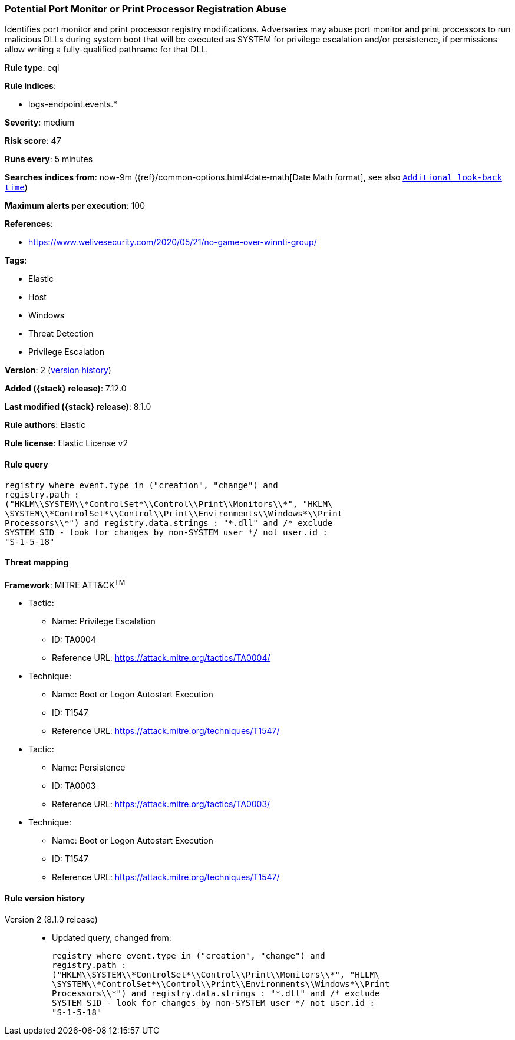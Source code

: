[[potential-port-monitor-or-print-processor-registration-abuse]]
=== Potential Port Monitor or Print Processor Registration Abuse

Identifies port monitor and print processor registry modifications. Adversaries may abuse port monitor and print processors to run malicious DLLs during system boot that will be executed as SYSTEM for privilege escalation and/or persistence, if permissions allow writing a fully-qualified pathname for that DLL.

*Rule type*: eql

*Rule indices*:

* logs-endpoint.events.*

*Severity*: medium

*Risk score*: 47

*Runs every*: 5 minutes

*Searches indices from*: now-9m ({ref}/common-options.html#date-math[Date Math format], see also <<rule-schedule, `Additional look-back time`>>)

*Maximum alerts per execution*: 100

*References*:

* https://www.welivesecurity.com/2020/05/21/no-game-over-winnti-group/

*Tags*:

* Elastic
* Host
* Windows
* Threat Detection
* Privilege Escalation

*Version*: 2 (<<potential-port-monitor-or-print-processor-registration-abuse-history, version history>>)

*Added ({stack} release)*: 7.12.0

*Last modified ({stack} release)*: 8.1.0

*Rule authors*: Elastic

*Rule license*: Elastic License v2

==== Rule query


[source,js]
----------------------------------
registry where event.type in ("creation", "change") and
registry.path :
("HKLM\\SYSTEM\\*ControlSet*\\Control\\Print\\Monitors\\*", "HKLM\
\SYSTEM\\*ControlSet*\\Control\\Print\\Environments\\Windows*\\Print
Processors\\*") and registry.data.strings : "*.dll" and /* exclude
SYSTEM SID - look for changes by non-SYSTEM user */ not user.id :
"S-1-5-18"
----------------------------------

==== Threat mapping

*Framework*: MITRE ATT&CK^TM^

* Tactic:
** Name: Privilege Escalation
** ID: TA0004
** Reference URL: https://attack.mitre.org/tactics/TA0004/
* Technique:
** Name: Boot or Logon Autostart Execution
** ID: T1547
** Reference URL: https://attack.mitre.org/techniques/T1547/


* Tactic:
** Name: Persistence
** ID: TA0003
** Reference URL: https://attack.mitre.org/tactics/TA0003/
* Technique:
** Name: Boot or Logon Autostart Execution
** ID: T1547
** Reference URL: https://attack.mitre.org/techniques/T1547/

[[potential-port-monitor-or-print-processor-registration-abuse-history]]
==== Rule version history

Version 2 (8.1.0 release)::
* Updated query, changed from:
+
[source, js]
----------------------------------
registry where event.type in ("creation", "change") and
registry.path :
("HKLM\\SYSTEM\\*ControlSet*\\Control\\Print\\Monitors\\*", "HLLM\
\SYSTEM\\*ControlSet*\\Control\\Print\\Environments\\Windows*\\Print
Processors\\*") and registry.data.strings : "*.dll" and /* exclude
SYSTEM SID - look for changes by non-SYSTEM user */ not user.id :
"S-1-5-18"
----------------------------------

